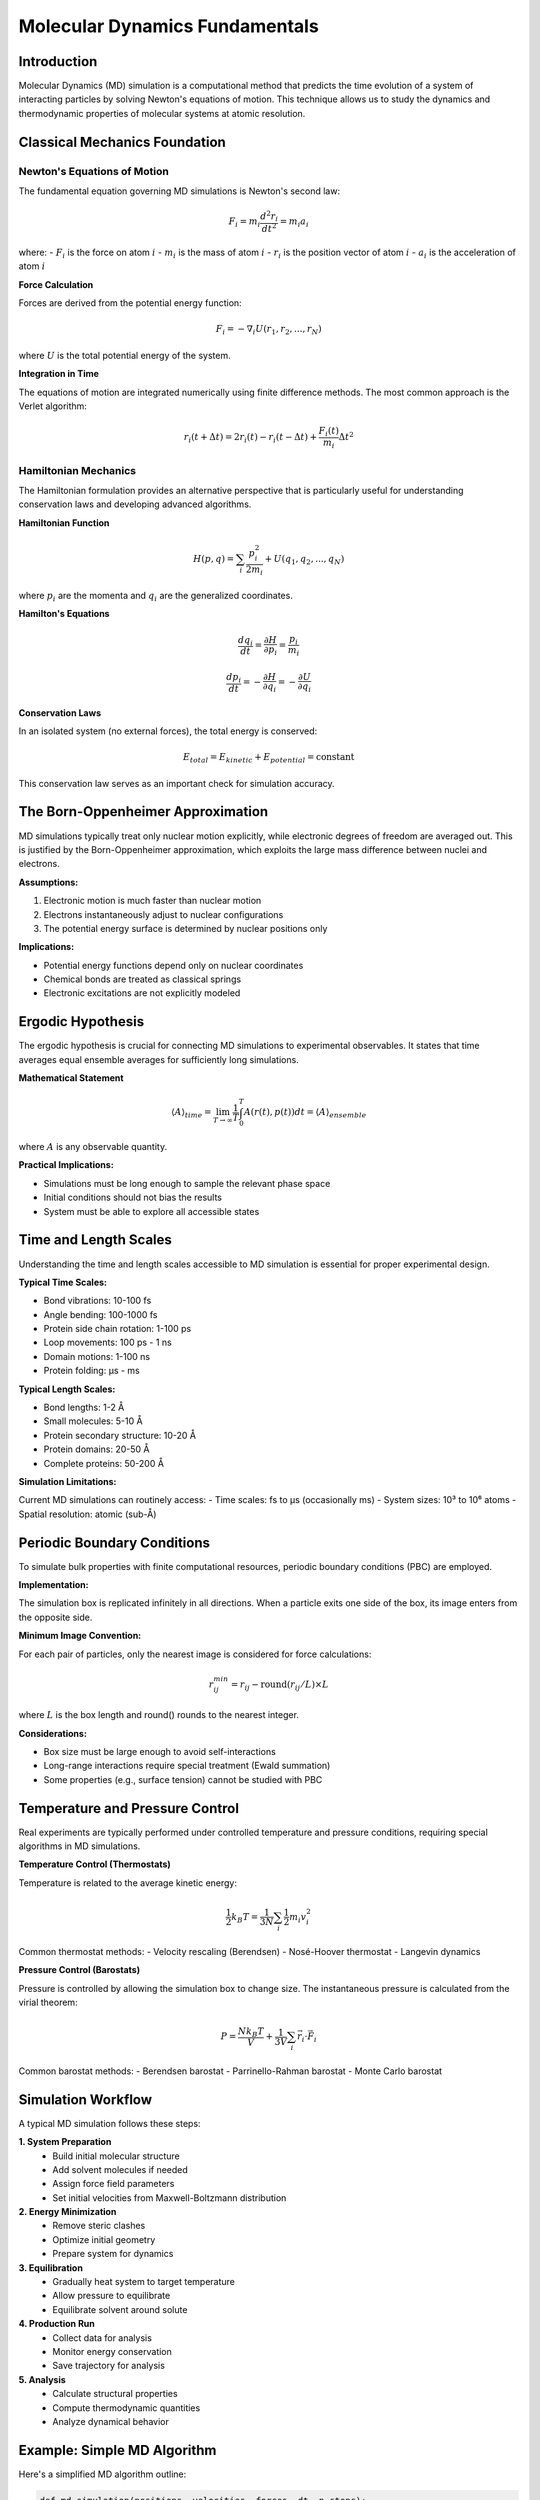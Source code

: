 =====================================
Molecular Dynamics Fundamentals
=====================================

Introduction
============

Molecular Dynamics (MD) simulation is a computational method that predicts the time evolution of a system of interacting particles by solving Newton's equations of motion. This technique allows us to study the dynamics and thermodynamic properties of molecular systems at atomic resolution.

Classical Mechanics Foundation
==============================

Newton's Equations of Motion
-----------------------------

The fundamental equation governing MD simulations is Newton's second law:

.. math::

   F_i = m_i \frac{d^2 r_i}{dt^2} = m_i a_i

where:
- :math:`F_i` is the force on atom :math:`i`
- :math:`m_i` is the mass of atom :math:`i`
- :math:`r_i` is the position vector of atom :math:`i`
- :math:`a_i` is the acceleration of atom :math:`i`

**Force Calculation**

Forces are derived from the potential energy function:

.. math::

   F_i = -\nabla_i U(r_1, r_2, ..., r_N)

where :math:`U` is the total potential energy of the system.

**Integration in Time**

The equations of motion are integrated numerically using finite difference methods. The most common approach is the Verlet algorithm:

.. math::

   r_i(t + \Delta t) = 2r_i(t) - r_i(t - \Delta t) + \frac{F_i(t)}{m_i} \Delta t^2

Hamiltonian Mechanics
---------------------

The Hamiltonian formulation provides an alternative perspective that is particularly useful for understanding conservation laws and developing advanced algorithms.

**Hamiltonian Function**

.. math::

   H(p, q) = \sum_i \frac{p_i^2}{2m_i} + U(q_1, q_2, ..., q_N)

where :math:`p_i` are the momenta and :math:`q_i` are the generalized coordinates.

**Hamilton's Equations**

.. math::

   \frac{dq_i}{dt} = \frac{\partial H}{\partial p_i} = \frac{p_i}{m_i}

.. math::

   \frac{dp_i}{dt} = -\frac{\partial H}{\partial q_i} = -\frac{\partial U}{\partial q_i}

**Conservation Laws**

In an isolated system (no external forces), the total energy is conserved:

.. math::

   E_{total} = E_{kinetic} + E_{potential} = \text{constant}

This conservation law serves as an important check for simulation accuracy.

The Born-Oppenheimer Approximation
===================================

MD simulations typically treat only nuclear motion explicitly, while electronic degrees of freedom are averaged out. This is justified by the Born-Oppenheimer approximation, which exploits the large mass difference between nuclei and electrons.

**Assumptions:**

1. Electronic motion is much faster than nuclear motion
2. Electrons instantaneously adjust to nuclear configurations
3. The potential energy surface is determined by nuclear positions only

**Implications:**

- Potential energy functions depend only on nuclear coordinates
- Chemical bonds are treated as classical springs
- Electronic excitations are not explicitly modeled

Ergodic Hypothesis
==================

The ergodic hypothesis is crucial for connecting MD simulations to experimental observables. It states that time averages equal ensemble averages for sufficiently long simulations.

**Mathematical Statement**

.. math::

   \langle A \rangle_{time} = \lim_{T \to \infty} \frac{1}{T} \int_0^T A(r(t), p(t)) dt = \langle A \rangle_{ensemble}

where :math:`A` is any observable quantity.

**Practical Implications:**

- Simulations must be long enough to sample the relevant phase space
- Initial conditions should not bias the results
- System must be able to explore all accessible states

Time and Length Scales
=======================

Understanding the time and length scales accessible to MD simulation is essential for proper experimental design.

**Typical Time Scales:**

- Bond vibrations: 10-100 fs
- Angle bending: 100-1000 fs  
- Protein side chain rotation: 1-100 ps
- Loop movements: 100 ps - 1 ns
- Domain motions: 1-100 ns
- Protein folding: μs - ms

**Typical Length Scales:**

- Bond lengths: 1-2 Å
- Small molecules: 5-10 Å
- Protein secondary structure: 10-20 Å
- Protein domains: 20-50 Å
- Complete proteins: 50-200 Å

**Simulation Limitations:**

Current MD simulations can routinely access:
- Time scales: fs to μs (occasionally ms)
- System sizes: 10³ to 10⁶ atoms
- Spatial resolution: atomic (sub-Å)

Periodic Boundary Conditions
============================

To simulate bulk properties with finite computational resources, periodic boundary conditions (PBC) are employed.

**Implementation:**

The simulation box is replicated infinitely in all directions. When a particle exits one side of the box, its image enters from the opposite side.

**Minimum Image Convention:**

For each pair of particles, only the nearest image is considered for force calculations:

.. math::

   r_{ij}^{min} = r_{ij} - \text{round}(r_{ij}/L) \times L

where :math:`L` is the box length and round() rounds to the nearest integer.

**Considerations:**

- Box size must be large enough to avoid self-interactions
- Long-range interactions require special treatment (Ewald summation)
- Some properties (e.g., surface tension) cannot be studied with PBC

Temperature and Pressure Control
================================

Real experiments are typically performed under controlled temperature and pressure conditions, requiring special algorithms in MD simulations.

**Temperature Control (Thermostats)**

Temperature is related to the average kinetic energy:

.. math::

   \frac{1}{2} k_B T = \frac{1}{3N} \sum_i \frac{1}{2} m_i v_i^2

Common thermostat methods:
- Velocity rescaling (Berendsen)
- Nosé-Hoover thermostat
- Langevin dynamics

**Pressure Control (Barostats)**

Pressure is controlled by allowing the simulation box to change size. The instantaneous pressure is calculated from the virial theorem:

.. math::

   P = \frac{N k_B T}{V} + \frac{1}{3V} \sum_i \vec{r_i} \cdot \vec{F_i}

Common barostat methods:
- Berendsen barostat
- Parrinello-Rahman barostat
- Monte Carlo barostat

Simulation Workflow
===================

A typical MD simulation follows these steps:

**1. System Preparation**
   - Build initial molecular structure
   - Add solvent molecules if needed
   - Assign force field parameters
   - Set initial velocities from Maxwell-Boltzmann distribution

**2. Energy Minimization**
   - Remove steric clashes
   - Optimize initial geometry
   - Prepare system for dynamics

**3. Equilibration**
   - Gradually heat system to target temperature
   - Allow pressure to equilibrate
   - Equilibrate solvent around solute

**4. Production Run**
   - Collect data for analysis
   - Monitor energy conservation
   - Save trajectory for analysis

**5. Analysis**
   - Calculate structural properties
   - Compute thermodynamic quantities
   - Analyze dynamical behavior

Example: Simple MD Algorithm
============================

Here's a simplified MD algorithm outline:

.. code-block:: python

   def md_simulation(positions, velocities, forces, dt, n_steps):
       """
       Basic MD simulation using Verlet integration
       """
       for step in range(n_steps):
           # Calculate forces from current positions
           forces = calculate_forces(positions)
           
           # Update positions (Verlet integration)
           new_positions = (2 * positions - prev_positions + 
                           forces/masses * dt**2)
           
           # Update velocities
           velocities = (new_positions - prev_positions) / (2 * dt)
           
           # Apply temperature/pressure control if needed
           velocities = apply_thermostat(velocities, target_temp)
           positions = apply_barostat(positions, target_pressure)
           
           # Save trajectory data
           save_frame(positions, velocities, forces)
           
           # Update for next step
           prev_positions = positions
           positions = new_positions

       return trajectory

**Key Considerations:**

- Time step must be small enough for numerical stability
- Force calculations dominate computational cost
- Conservation laws should be monitored
- Statistical quantities require averaging over many configurations

Physical Observables
====================

MD simulations provide access to both structural and dynamical properties:

**Structural Properties:**
- Radial distribution functions
- Bond/angle/dihedral distributions  
- Secondary structure content
- Solvent accessible surface area

**Dynamical Properties:**
- Diffusion coefficients
- Correlation functions
- Relaxation times
- Transport properties

**Thermodynamic Properties:**
- Average energies
- Heat capacities
- Compressibilities
- Phase transition temperatures

Each observable requires appropriate sampling and analysis techniques for accurate determination.

Limitations and Assumptions
===========================

Understanding the limitations of MD simulation is crucial for proper interpretation:

**Fundamental Limitations:**
- Classical mechanics (no quantum effects)
- Born-Oppenheimer approximation
- Finite time scales accessible
- Force field accuracy limitations

**Computational Limitations:**
- Finite system size effects
- Finite simulation time
- Numerical integration errors
- Sampling limitations

**When MD May Not Be Appropriate:**
- Chemical reactions (bond breaking/forming)
- Electronic excitations
- Very slow processes (protein folding)
- Systems where quantum effects dominate

Summary
=======

Molecular dynamics simulation provides a powerful computational microscope for studying molecular systems. The method is based on classical mechanics and statistical mechanics principles, allowing prediction of both structural and dynamical properties.

Key takeaways:

1. **Classical Framework**: MD uses Newton's equations to evolve molecular systems
2. **Force Fields**: Empirical potentials approximate interatomic interactions  
3. **Statistical Sampling**: Long simulations provide ensemble averages
4. **Time/Length Scales**: Current methods access fs-μs and 10³-10⁶ atoms
5. **Controlled Conditions**: Thermostats and barostats maintain experimental conditions

The next sections will delve deeper into specific aspects of MD theory and implementation, building upon these fundamental concepts.
